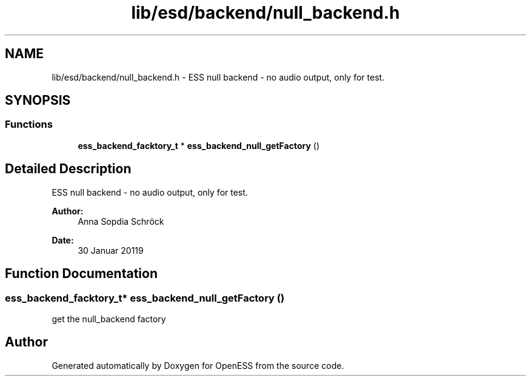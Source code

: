 .TH "lib/esd/backend/null_backend.h" 3 "Sun Feb 3 2019" "Version 0.3" "OpenESS" \" -*- nroff -*-
.ad l
.nh
.SH NAME
lib/esd/backend/null_backend.h \- ESS null backend - no audio output, only for test\&.  

.SH SYNOPSIS
.br
.PP
.SS "Functions"

.in +1c
.ti -1c
.RI "\fBess_backend_facktory_t\fP * \fBess_backend_null_getFactory\fP ()"
.br
.in -1c
.SH "Detailed Description"
.PP 
ESS null backend - no audio output, only for test\&. 


.PP
\fBAuthor:\fP
.RS 4
Anna Sopdia Schröck 
.RE
.PP
\fBDate:\fP
.RS 4
30 Januar 20119 
.RE
.PP

.SH "Function Documentation"
.PP 
.SS "\fBess_backend_facktory_t\fP* ess_backend_null_getFactory ()"
get the null_backend factory 
.SH "Author"
.PP 
Generated automatically by Doxygen for OpenESS from the source code\&.
